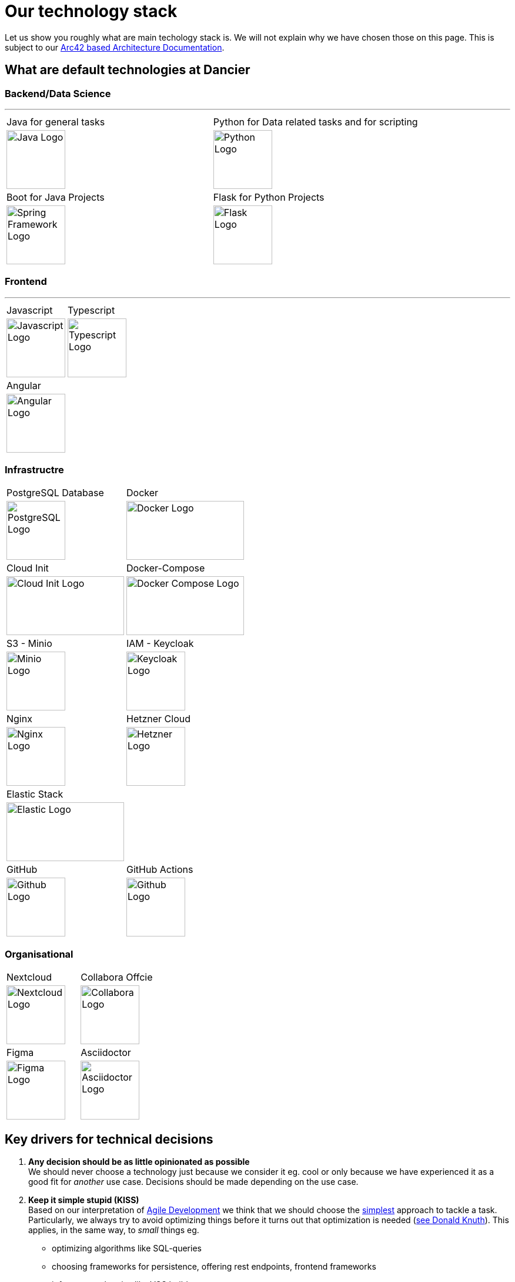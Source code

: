 = Our technology stack
:jbake-type: page
:jbake-status: published
:jbake-date: 2020-02-23
:jbake-tags: desgin pattern, architecture, java, kiss, agile, decision making
:jbake-description: Describe how we are making (not only technial) decisions
:jbake-disqus_enabled: true
:jbake-disqus_identifier: 6402d4ec-69e1-11ea-8a83-5f9a72c4b212
:idprefix:

Let us show you roughly what are main techology stack is. We will not explain why we have chosen those on this page. This is subject to our https://project.dancier.net/documentation/arc42/index.html#section-architecture-constraints[Arc42 based Architecture Documentation].

== What are default technologies at Dancier

=== Backend/Data Science
---

[stripes=odd, grid=cols, frame=none, cols="2"]
|===
|Java for general tasks | 
 Python for Data related tasks and for scripting |

image:./images/logo-java.svg[alt="Java Logo",  width=100, height=100]|
image:./images/logo-python.svg[alt="Python Logo",  width=100,height=100]

|Boot for Java Projects | 
 Flask for Python Projects|

image:./images/logo-spring-framework.svg[Spring Framework Logo, width=100, height=100] |
image:./images/logo-flask.svg[alt="Flask Logo",  width=100, height=100]

|===


=== Frontend
---

[stripes=odd, grid=cols, frame=none, cols="2"]
|===
|Javascript| Typescript
|image:./images/logo-javascript.svg[alt="Javascript Logo",  width=100, height=100]
|image:./images/logo-typescript.svg[alt="Typescript Logo",  width=100, height=100]
|Angular |  |
image:./images/logo-angular.svg[alt="Angular Logo",  width=100, height=100] |
|===



=== Infrastructre

[stripes=odd, grid=cols, frame=none, cols="2"]
|===
|PostgreSQL Database| Docker
|image:./images/logo-postgresql.svg[alt="PostgreSQL Logo",  width=100, height=100]
|image:./images/logo-docker.svg[alt="Docker Logo", width=200, height=100]


|Cloud Init | Docker-Compose 
|image:./images/logo-cloud-init.svg[alt="Cloud Init Logo", width=200, height=100] 
|image:./images/logo-docker-compose.svg[alt="Docker Compose Logo", width=200, height=100] 
 

|S3 - Minio| IAM - Keycloak
|image:./images/logo-minio.png[alt="Minio Logo", width=100, height=100]
|image:./images/logo-keycloak.png[alt="Keycloak Logo",  width=100, height=100]

|Nginx| Hetzner Cloud
|image:./images/logo-nginx.png[alt="Nginx Logo", width=100, height=100]
|image:./images/logo-hetzner.svg[alt="Hetzner Logo", width=100, height=100]

|Elastic Stack|
|image:./images/logo-elasticsearch.svg[alt="Elastic Logo", width=200, height=100]|

|GitHub|GitHub Actions
|image:./images/logo-github.png[alt="Github Logo", width=100, height=100]
|image:./images/logo-github-actions.svg[alt="Github Logo", width=100, height=100]
|===


=== Organisational

[stripes=odd, grid=cols, frame=none, cols="2"]
|===
|Nextcloud| Collabora Offcie
|image:./images/logo-nextcloud.svg[alt="Nextcloud Logo", width=100, height=100]
|image:./images/logo-collabora-online.svg[alt="Collabora Logo", width=100, height=100]

|Figma|Asciidoctor
|image:./images/logo-figma.svg[alt="Figma Logo", width=100, height=100]
|image:./images/logo-asciidoctor.svg[alt="Asciidoctor Logo", width=100, height=100]
|===


== Key drivers for technical decisions

 1. *Any decision should be as little opinionated as possible* +
    We should never choose a technology just because we consider
    it eg. cool or only because we have experienced it as a good fit for _another_ use case.
    Decisions should be made depending on the use case. +
 2. *Keep it simple stupid (KISS)* +
    Based on our interpretation of
    https://en.wikipedia.org/wiki/Agile_software_development[Agile Development]
    we think that we should choose the https://en.wikipedia.org/wiki/KISS_principle[simplest] approach to tackle a task.
    Particularly, we always try to avoid optimizing things before it turns out
    that optimization is needed (https://ubiquity.acm.org/article.cfm?id=1513451[see Donald Knuth]).
    This applies, in the same way, to _small_ things eg.
     * optimizing algorithms like SQL-queries
     * choosing frameworks for persistence, offering rest endpoints, frontend frameworks
     * infrastructural topics like VCS build system +
+
As well as it applies to "bigger" things eg.
     * Deciding architectural things like using CQRS
     * Using microservices vs. putting things into a monolith
 1. *Best of breed* +
    Try to use standard options. Eg. when there are several similar web frameworks,
    go for the more prominent one. Because for the more prominent one we will
      * get more support from other developers if we run into problems
      * expect more support from the project itself, and also the project itself will exist longer
      * have better tooling support (if applicable)
      * have it easier to find more developers
 1. *Match techniques with skills of core team members* +
    The chosen technique should be either already known by the team (or part of the team) or the team must
    be willing to learn it.

It is obvious that some criteria could be in conflict with others. Then we use just common sense.


image::./images/Nginx_logo.svg.png[alt]
